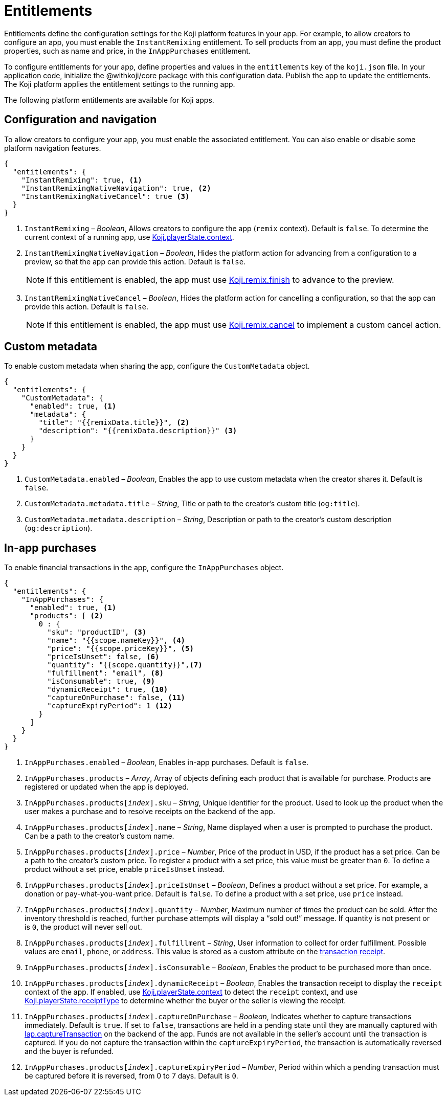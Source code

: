 = Entitlements
:page-slug: entitlements
:page-description: List of available entitlements for configuring Koji platform features in your app.
:includespath: ../_includes

Entitlements define the configuration settings for the Koji platform features in your app.
For example, to allow creators to configure an app, you must enable the `InstantRemixing` entitlement.
To sell products from an app, you must define the product properties, such as name and price, in the `InAppPurchases` entitlement.

To configure entitlements for your app, define properties and values in the `entitlements` key of the `koji.json` file.
In your application code, initialize the @withkoji/core package with this configuration data.
Publish the app to update the entitlements.
The Koji platform applies the entitlement settings to the running app.

The following platform entitlements are available for Koji apps.

== Configuration and navigation

To allow creators to configure your app, you must enable the associated entitlement.
You can also enable or disable some platform navigation features.


[source,json]
----
{
  "entitlements": {
    "InstantRemixing": true, <1>
    "InstantRemixingNativeNavigation": true, <2>
    "InstantRemixingNativeCancel": true <3>
  }
}
----
<1> `InstantRemixing` – _Boolean_, Allows creators to configure the app (`remix` context).
Default is `false`.
To determine the current context of a running app, use <<core-frontend-playerstate#context, Koji.playerState.context>>.
<2> `InstantRemixingNativeNavigation` – _Boolean_, Hides the platform action for advancing from a configuration to a preview, so that the app can provide this action.
Default is `false`.
+
NOTE: If this entitlement is enabled, the app must use <<core-frontend-remix#finish, Koji.remix.finish>> to advance to the preview.

<3> `InstantRemixingNativeCancel` – _Boolean_, Hides the platform action for cancelling a configuration, so that the app can provide this action.
Default is `false`.
+
NOTE: If this entitlement is enabled, the app must use <<core-frontend-remix#cancel, Koji.remix.cancel>> to implement a custom cancel action.

== Custom metadata

To enable custom metadata when sharing the app, configure the `CustomMetadata` object.

[source,JSON]
----
{
  "entitlements": {
    "CustomMetadata": {
      "enabled": true, <1>
      "metadata": {
        "title": "{{remixData.title}}", <2>
        "description": "{{remixData.description}}" <3>
      }
    }
  }
}
----
<1> `CustomMetadata.enabled` – _Boolean_, Enables the app to use custom metadata when the creator shares it.
Default is `false`.
<2> `CustomMetadata.metadata.title` – _String_, Title or path to the creator's custom title (`og:title`).
<3> `CustomMetadata.metadata.description` – _String_, Description or path to the creator's custom description (`og:description`).

== In-app purchases

To enable financial transactions in the app, configure the `InAppPurchases` object.

[source,json]
----
{
  "entitlements": {
    "InAppPurchases": {
      "enabled": true, <1>
      "products": [ <2>
        0 : {
          "sku": "productID", <3>
          "name": "{{scope.nameKey}}", <4>
          "price": "{{scope.priceKey}}", <5>
          "priceIsUnset": false, <6>
          "quantity": "{{scope.quantity}}",<7>
          "fulfillment": "email", <8>
          "isConsumable": true, <9>
          "dynamicReceipt": true, <10>
          "captureOnPurchase": false, <11>
          "captureExpiryPeriod": 1 <12>
        }
      ]
    }
  }
}
----
<1> `InAppPurchases.enabled` – _Boolean_, Enables in-app purchases.
Default is `false`.
<2> `InAppPurchases.products` – _Array_, Array of objects defining each product that is available for purchase.
Products are registered or updated when the app is deployed.
<3> `InAppPurchases.products[_index_].sku` – _String_, Unique identifier for the product.
Used to look up the product when the user makes a purchase and to resolve receipts on the backend of the app.
<4> `InAppPurchases.products[_index_].name` – _String_, Name displayed when a user is prompted to purchase the product.
Can be a path to the creator's custom name.
<5> `InAppPurchases.products[_index_].price` – _Number_, Price of the product in USD, if the product has a set price.
Can be a path to the creator's custom price.
To register a product with a set price, this value must be greater than `0`.
To define a product without a set price, enable `priceIsUnset` instead.
<6> `InAppPurchases.products[_index_].priceIsUnset` – _Boolean_, Defines a product without a set price.
For example, a donation or pay-what-you-want price.
Default is `false`.
To define a product with a set price, use `price` instead.
<7> `InAppPurchases.products[_index_].quantity` – _Number_, Maximum number of times the product can be sold.
After the inventory threshold is reached, further purchase attempts will display a “sold out!” message.
If quantity is not present or is `0`, the product will never sell out.
<8> `InAppPurchases.products[_index_].fulfillment` – _String_, User information to collect for order fulfillment.
Possible values are `email`, `phone`, or `address`.
This value is stored as a custom attribute on the <<core-backend-iap#IapReceipt, transaction receipt>>.
<9> `InAppPurchases.products[_index_].isConsumable` – _Boolean_, Enables the product to be purchased more than once.
<10> `InAppPurchases.products[_index_].dynamicReceipt` – _Boolean_, Enables the transaction receipt to display the `receipt` context of the app.
If enabled, use <<core-frontend-playerstate#context, Koji.playerState.context>> to detect the `receipt` context, and use <<core-frontend-playerstate#receiptType, Koji.playerState.receiptType>> to determine whether the buyer or the seller is viewing the receipt.
<11> `InAppPurchases.products[_index_].captureOnPurchase` – _Boolean_, Indicates whether to capture transactions immediately.
Default is `true`.
If set to `false`, transactions are held in a pending state until they are manually captured with <<core-backend-iap#captureTransaction, Iap.captureTransaction>> on the backend of the app.
Funds are not available in the seller’s account until the transaction is captured.
If you do not capture the transaction within the `captureExpiryPeriod`, the transaction is automatically reversed and the buyer is refunded.
<12> `InAppPurchases.products[_index_].captureExpiryPeriod` – _Number_, Period within which a pending transaction must be captured before it is reversed, from 0 to 7 days.
Default is `0`.

